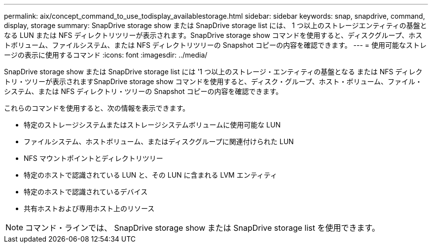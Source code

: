 ---
permalink: aix/concept_command_to_use_todisplay_availablestorage.html 
sidebar: sidebar 
keywords: snap, snapdrive, command, display, storage 
summary: SnapDrive storage show または SnapDrive storage list には、 1 つ以上のストレージエンティティの基盤となる LUN または NFS ディレクトリツリーが表示されます。SnapDrive storage show コマンドを使用すると、ディスクグループ、ホストボリューム、ファイルシステム、または NFS ディレクトリツリーの Snapshot コピーの内容を確認できます。 
---
= 使用可能なストレージの表示に使用するコマンド
:icons: font
:imagesdir: ../media/


[role="lead"]
SnapDrive storage show または SnapDrive storage list には '1 つ以上のストレージ・エンティティの基盤となる または NFS ディレクトリ・ツリーが表示されますSnapDrive storage show コマンドを使用すると、ディスク・グループ、ホスト・ボリューム、ファイル・システム、または NFS ディレクトリ・ツリーの Snapshot コピーの内容を確認できます。

これらのコマンドを使用すると、次の情報を表示できます。

* 特定のストレージシステムまたはストレージシステムボリュームに使用可能な LUN
* ファイルシステム、ホストボリューム、またはディスクグループに関連付けられた LUN
* NFS マウントポイントとディレクトリツリー
* 特定のホストで認識されている LUN と、その LUN に含まれる LVM エンティティ
* 特定のホストで認識されているデバイス
* 共有ホストおよび専用ホスト上のリソース



NOTE: コマンド・ラインでは、 SnapDrive storage show または SnapDrive storage list を使用できます。
